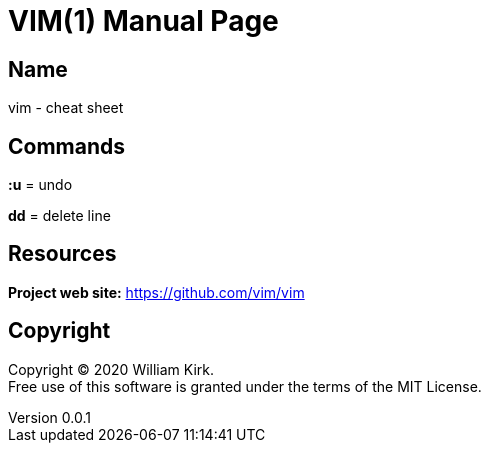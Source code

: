 = VIM(1)
William Kirk
v0.0.1
:doctype: manpage
:manmanual: VIM
:mansource: VIM
:man-linkstyle: pass:[blue R < >]

== Name

vim - cheat sheet

== Commands

*:u* = undo

*dd* = delete line

== Resources

*Project web site:* https://github.com/vim/vim

== Copyright

Copyright (C) 2020 {author}. +
Free use of this software is granted under the terms of the MIT License.
